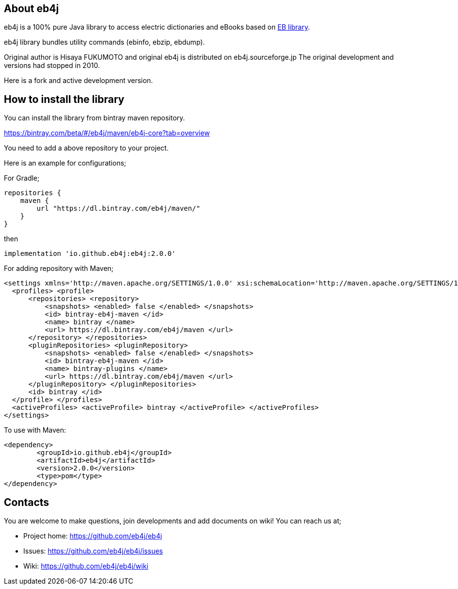 == About eb4j

eb4j is a 100% pure Java library to access electric dictionaries and eBooks based on
link:http://www.sra.co.jp/people/m-kasahr/eb/index.html[EB library].

eb4j library bundles utility commands
(ebinfo, ebzip, ebdump).

Original author is Hisaya FUKUMOTO and original eb4j is distributed on eb4j.sourceforge.jp
The original development and versions had stopped in 2010.

Here is a fork and active development version.

== How to install the library

You can install the library from bintray maven repository.

https://bintray.com/beta/#/eb4j/maven/eb4j-core?tab=overview

You need to add a above repository to your project.

Here is an example for configurations;

For Gradle;

```
repositories {
    maven {
        url "https://dl.bintray.com/eb4j/maven/"
    }
}
```
then
```
implementation 'io.github.eb4j:eb4j:2.0.0'

```


For adding repository with Maven;

```
<settings xmlns='http://maven.apache.org/SETTINGS/1.0.0' xsi:schemaLocation='http://maven.apache.org/SETTINGS/1.0.0 http://maven.apache.org/xsd/settings-1.0.0.xsd' xmlns:xsi='http://www.w3.org/2001/XMLSchema-instance'>
  <profiles> <profile>
      <repositories> <repository>
          <snapshots> <enabled> false </enabled> </snapshots>
          <id> bintray-eb4j-maven </id>
          <name> bintray </name>
          <url> https://dl.bintray.com/eb4j/maven </url>
      </repository> </repositories>
      <pluginRepositories> <pluginRepository>
          <snapshots> <enabled> false </enabled> </snapshots>
          <id> bintray-eb4j-maven </id>
          <name> bintray-plugins </name>
          <url> https://dl.bintray.com/eb4j/maven </url>
      </pluginRepository> </pluginRepositories>
      <id> bintray </id>
  </profile> </profiles>
  <activeProfiles> <activeProfile> bintray </activeProfile> </activeProfiles>
</settings>
```

To use with Maven:

```
<dependency>
	<groupId>io.github.eb4j</groupId>
	<artifactId>eb4j</artifactId>
	<version>2.0.0</version>
	<type>pom</type>
</dependency>
```


== Contacts

You are welcome to make questions, join developments and add documents on wiki!
You can reach us at;

- Project home: https://github.com/eb4j/eb4j

- Issues: https://github.com/eb4j/eb4j/issues

- Wiki: https://github.com/eb4j/eb4j/wiki

